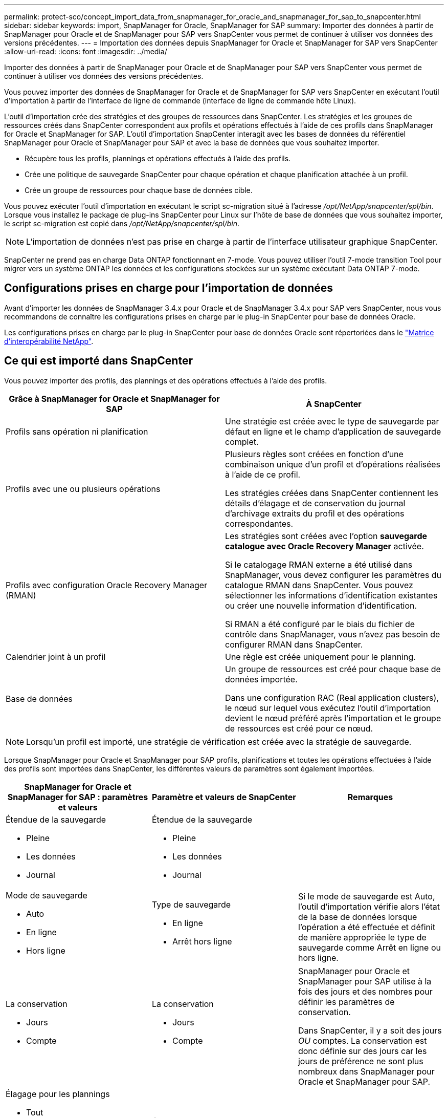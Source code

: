 ---
permalink: protect-sco/concept_import_data_from_snapmanager_for_oracle_and_snapmanager_for_sap_to_snapcenter.html 
sidebar: sidebar 
keywords: import, SnapManager for Oracle, SnapManager for SAP 
summary: Importer des données à partir de SnapManager pour Oracle et de SnapManager pour SAP vers SnapCenter vous permet de continuer à utiliser vos données des versions précédentes. 
---
= Importation des données depuis SnapManager for Oracle et SnapManager for SAP vers SnapCenter
:allow-uri-read: 
:icons: font
:imagesdir: ../media/


[role="lead"]
Importer des données à partir de SnapManager pour Oracle et de SnapManager pour SAP vers SnapCenter vous permet de continuer à utiliser vos données des versions précédentes.

Vous pouvez importer des données de SnapManager for Oracle et de SnapManager for SAP vers SnapCenter en exécutant l'outil d'importation à partir de l'interface de ligne de commande (interface de ligne de commande hôte Linux).

L'outil d'importation crée des stratégies et des groupes de ressources dans SnapCenter. Les stratégies et les groupes de ressources créés dans SnapCenter correspondent aux profils et opérations effectués à l'aide de ces profils dans SnapManager for Oracle et SnapManager for SAP. L'outil d'importation SnapCenter interagit avec les bases de données du référentiel SnapManager pour Oracle et SnapManager pour SAP et avec la base de données que vous souhaitez importer.

* Récupère tous les profils, plannings et opérations effectués à l'aide des profils.
* Crée une politique de sauvegarde SnapCenter pour chaque opération et chaque planification attachée à un profil.
* Crée un groupe de ressources pour chaque base de données cible.


Vous pouvez exécuter l'outil d'importation en exécutant le script sc-migration situé à l'adresse _/opt/NetApp/snapcenter/spl/bin_. Lorsque vous installez le package de plug-ins SnapCenter pour Linux sur l'hôte de base de données que vous souhaitez importer, le script sc-migration est copié dans _/opt/NetApp/snapcenter/spl/bin_.


NOTE: L'importation de données n'est pas prise en charge à partir de l'interface utilisateur graphique SnapCenter.

SnapCenter ne prend pas en charge Data ONTAP fonctionnant en 7-mode. Vous pouvez utiliser l'outil 7-mode transition Tool pour migrer vers un système ONTAP les données et les configurations stockées sur un système exécutant Data ONTAP 7-mode.



== Configurations prises en charge pour l'importation de données

Avant d'importer les données de SnapManager 3.4.x pour Oracle et de SnapManager 3.4.x pour SAP vers SnapCenter, nous vous recommandons de connaître les configurations prises en charge par le plug-in SnapCenter pour base de données Oracle.

Les configurations prises en charge par le plug-in SnapCenter pour base de données Oracle sont répertoriées dans le https://imt.netapp.com/matrix/imt.jsp?components=105283;&solution=1259&isHWU&src=IMT["Matrice d'interopérabilité NetApp"^].



== Ce qui est importé dans SnapCenter

Vous pouvez importer des profils, des plannings et des opérations effectués à l'aide des profils.

|===
| Grâce à SnapManager for Oracle et SnapManager for SAP | À SnapCenter 


 a| 
Profils sans opération ni planification
 a| 
Une stratégie est créée avec le type de sauvegarde par défaut en ligne et le champ d'application de sauvegarde complet.



 a| 
Profils avec une ou plusieurs opérations
 a| 
Plusieurs règles sont créées en fonction d'une combinaison unique d'un profil et d'opérations réalisées à l'aide de ce profil.

Les stratégies créées dans SnapCenter contiennent les détails d'élagage et de conservation du journal d'archivage extraits du profil et des opérations correspondantes.



 a| 
Profils avec configuration Oracle Recovery Manager (RMAN)
 a| 
Les stratégies sont créées avec l'option *sauvegarde catalogue avec Oracle Recovery Manager* activée.

Si le catalogage RMAN externe a été utilisé dans SnapManager, vous devez configurer les paramètres du catalogue RMAN dans SnapCenter. Vous pouvez sélectionner les informations d'identification existantes ou créer une nouvelle information d'identification.

Si RMAN a été configuré par le biais du fichier de contrôle dans SnapManager, vous n'avez pas besoin de configurer RMAN dans SnapCenter.



 a| 
Calendrier joint à un profil
 a| 
Une règle est créée uniquement pour le planning.



 a| 
Base de données
 a| 
Un groupe de ressources est créé pour chaque base de données importée.

Dans une configuration RAC (Real application clusters), le nœud sur lequel vous exécutez l'outil d'importation devient le nœud préféré après l'importation et le groupe de ressources est créé pour ce nœud.

|===

NOTE: Lorsqu'un profil est importé, une stratégie de vérification est créée avec la stratégie de sauvegarde.

Lorsque SnapManager pour Oracle et SnapManager pour SAP profils, planifications et toutes les opérations effectuées à l'aide des profils sont importées dans SnapCenter, les différentes valeurs de paramètres sont également importées.

|===
| SnapManager for Oracle et SnapManager for SAP : paramètres et valeurs | Paramètre et valeurs de SnapCenter | Remarques 


 a| 
Étendue de la sauvegarde

* Pleine
* Les données
* Journal

 a| 
Étendue de la sauvegarde

* Pleine
* Les données
* Journal

 a| 



 a| 
Mode de sauvegarde

* Auto
* En ligne
* Hors ligne

 a| 
Type de sauvegarde

* En ligne
* Arrêt hors ligne

 a| 
Si le mode de sauvegarde est Auto, l'outil d'importation vérifie alors l'état de la base de données lorsque l'opération a été effectuée et définit de manière appropriée le type de sauvegarde comme Arrêt en ligne ou hors ligne.



 a| 
La conservation

* Jours
* Compte

 a| 
La conservation

* Jours
* Compte

 a| 
SnapManager pour Oracle et SnapManager pour SAP utilise à la fois des jours et des nombres pour définir les paramètres de conservation.

Dans SnapCenter, il y a soit des jours _OU_ comptes. La conservation est donc définie sur des jours car les jours de préférence ne sont plus nombreux dans SnapManager pour Oracle et SnapManager pour SAP.



 a| 
Élagage pour les plannings

* Tout
* Numéro de changement du système (SCN)
* Date
* Journaux créés avant les heures, les jours, les semaines et les mois spécifiés

 a| 
Élagage pour les plannings

* Tout
* Journaux créés avant les heures et les jours spécifiés

 a| 
SnapCenter ne prend pas en charge l'élagage selon SCN, date, semaines et mois.



 a| 
Notification

* E-mails envoyés uniquement pour assurer la réussite des opérations
* E-mails envoyés uniquement en cas d'échec
* E-mails envoyés pour succès et échecs

 a| 
Notification

* Toujours
* En cas de défaillance
* Avertissement
* Erreur

 a| 
Les notifications par e-mail sont importées.

Cependant, vous devez mettre à jour manuellement le serveur SMTP à l'aide de l'interface graphique SnapCenter. L'objet de l'e-mail reste vide pour que vous puissiez le configurer.

|===


== Ce qui n'est pas importé dans SnapCenter

L'outil d'importation n'importe pas tout dans SnapCenter.

Vous ne pouvez pas importer les éléments suivants dans SnapCenter :

* Les métadonnées de sauvegarde
* Sauvegardes partielles
* Sauvegardes relatives à Raw Device Mapping (RDM) et Virtual Storage Console (VSC)
* Rôles ou informations d'identification disponibles dans le référentiel SnapManager pour Oracle et SnapManager pour SAP
* Données liées aux opérations de vérification, de restauration et de clonage
* Des opérations de suppression
* Détails de réplication spécifiés dans le profil SnapManager pour Oracle et SnapManager pour SAP
+
Après l'importation, vous devez modifier manuellement la stratégie correspondante créée dans SnapCenter pour inclure les détails de la réplication.

* Informations de sauvegarde cataloguées




== Préparez-vous à importer des données

Avant d'importer des données dans SnapCenter, vous devez effectuer certaines tâches pour que l'opération d'importation puisse réussir.

*Étapes*

. Identifiez la base de données à importer.
. À l'aide de SnapCenter, ajoutez l'hôte de base de données et installez SnapCenter Plug-ins Package pour Linux.
. SnapCenter permet de configurer les connexions des SVM utilisées par les bases de données sur l'hôte.
. Dans le volet de navigation de gauche, cliquez sur *Ressources*, puis sélectionnez le plug-in approprié dans la liste.
. Dans la page Ressources, assurez-vous que la base de données à importer est découverte et affichée.
+
Lorsque vous souhaitez exécuter l'outil d'importation, la base de données doit être accessible ou la création du groupe de ressources échoue.

+
Si les informations d'identification de la base de données sont configurées, vous devez créer les informations d'identification correspondantes dans SnapCenter, attribuer les informations d'identification à la base de données, puis relancer la découverte de la base de données. Si la base de données réside dans ASM (Automatic Storage Management), vous devez créer des informations d'identification pour l'instance ASM et affecter ces informations d'identification à la base de données.

. Assurez-vous que l'utilisateur exécutant l'outil d'importation dispose de privilèges suffisants pour exécuter des commandes CLI SnapManager pour Oracle ou SnapManager pour SAP (telles que la commande pour suspendre les planifications) à partir de l'hôte SnapManager pour Oracle ou SnapManager pour SAP.
. Exécutez les commandes suivantes sur l'hôte SnapManager pour Oracle ou SnapManager pour SAP pour suspendre les planifications :
+
.. Si vous souhaitez suspendre les planifications sur l'hôte SnapManager pour Oracle, exécutez :
+
*** `smo credential set -repository -dbname repository_database_name -host host_name -port port_number -login -username user_name_for_repository_database`
*** `smo profile sync -repository -dbname repository_database_name -host host_name -port port_number -login -username host_user_name_for_repository_database`
*** `smo credential set -profile -name profile_name`
+

NOTE: Vous devez exécuter la commande d'ensemble d'informations d'identification smo pour chaque profil de l'hôte.



.. Si vous souhaitez suspendre les planifications sur l'hôte SnapManager pour SAP, exécutez :
+
*** `smsap credential set -repository -dbname repository_database_name -host host_name -port port_number -login -username user_name_for_repository_database`
*** `smsap profile sync -repository -dbname repository_database_name -host host_name -port port_number -login -username host_user_name_for_repository_database`
*** `smsap credential set -profile -name profile_name`


+

NOTE: Vous devez exécuter la commande smsap Credential set pour chaque profil de l'hôte.



. Assurez-vous que le nom de domaine complet (FQDN) de l'hôte de la base de données s'affiche lorsque vous exécutez hostname -F.
+
Si le FQDN n'est pas affiché, vous devez modifier /etc/hosts pour spécifier le FQDN de l'hôte.





== Importer des données

Vous pouvez importer des données en exécutant l'outil d'importation à partir de l'hôte de la base de données.

*À propos de cette tâche*

Les règles de sauvegarde SnapCenter créées après l'importation ont des formats de nommage différents :

* Les règles créées pour les profils sans opération ni planification ont le format SM_PROFILENAME_ONLINE_FULL_DEFAULT_MIGRÉE.
+
Lorsqu'aucune opération n'est effectuée à l'aide d'un profil, la règle correspondante est créée avec le type de sauvegarde par défaut en tant qu'étendue en ligne et la sauvegarde complète.

* Les règles créées pour les profils avec une ou plusieurs opérations ont le format SM_PROFILENAME_BACKUPMODE_BACKUPSCOPE_MIGRÉ.
* Les règles créées pour les planifications attachées aux profils ont le format SM_PROFILENAME_SMOSCHEDULENAME_BACKUPMODE_BACKUPSCOPE_MIGRÉ.


*Étapes*

. Connectez-vous à l'hôte de base de données que vous souhaitez importer.
. Exécutez l'outil d'importation en exécutant le script sc-migrate situé à _/opt/NetApp/snapcenter/spl/bin_.
. Entrez le nom d'utilisateur et le mot de passe du serveur SnapCenter.
+
Une fois les informations d'identification valides, une connexion est établie avec SnapCenter.

. Entrez les détails de la base de données du référentiel SnapManager pour Oracle ou SnapManager pour SAP.
+
La base de données du référentiel répertorie les bases de données disponibles sur l'hôte.

. Entrez les détails de la base de données cible.
+
Si vous souhaitez importer toutes les bases de données de l'hôte, entrez tout.

. Si vous souhaitez générer un journal système ou envoyer des messages ASUP pour les opérations ayant échoué, vous devez les activer soit en exécutant la commande _Add-SmStorageConnection_ soit _set-SmStorageConnection_.
+

NOTE: Si vous souhaitez annuler une opération d'importation, soit lors de l'exécution de l'outil d'importation, soit après l'importation, vous devez supprimer manuellement les stratégies SnapCenter, les informations d'identification et les groupes de ressources créés dans le cadre de l'opération d'importation.



*Résultats*

Les stratégies de sauvegarde SnapCenter sont créées pour les profils, les planifications et les opérations effectuées à l'aide des profils. Des groupes de ressources sont également créés pour chaque base de données cible.

Une fois les données importées avec succès, les planifications associées à la base de données importée sont suspendues dans SnapManager pour Oracle et SnapManager pour SAP.


NOTE: Après l'importation, vous devez gérer la base de données ou le système de fichiers importés à l'aide de SnapCenter.

Les journaux de chaque exécution de l'outil d'importation sont stockés dans le répertoire _/var/opt/snapcenter/spl/logs_ sous le nom spl_migration_timestamp.log. Vous pouvez consulter ce journal pour consulter les erreurs d'importation et les résoudre.
